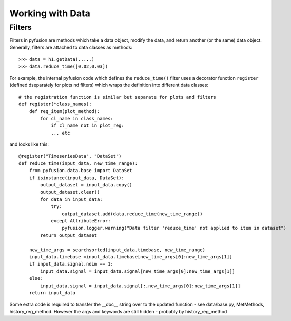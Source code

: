 .. _tut-workingwithdata:

*****************
Working with Data
*****************

Filters
^^^^^^^

Filters in pyfusion are methods which take a data object, modify the data, and return another (or the same) data object. Generally, filters are attached to data classes as methods::
 
 >>> data = h1.getData(.....)
 >>> data.reduce_time([0.02,0.03])


For example, the internal pyfusion code which defines the ``reduce_time()`` filter 
uses a decorator function ``register`` (defined dseparately for plots
nd filters) which wraps the definition into different data classes::

 # the registration function is similar but separate for plots and filters
 def register(*class_names):
     def reg_item(plot_method):
         for cl_name in class_names:
             if cl_name not in plot_reg:
	     ... etc

and looks like this::

 @register("TimeseriesData", "DataSet")
 def reduce_time(input_data, new_time_range):
     from pyfusion.data.base import DataSet
     if isinstance(input_data, DataSet):
         output_dataset = input_data.copy()
         output_dataset.clear()
         for data in input_data:
             try:
                 output_dataset.add(data.reduce_time(new_time_range))
             except AttributeError:
                 pyfusion.logger.warning("Data filter 'reduce_time' not applied to item in dataset")
         return output_dataset 

     new_time_args = searchsorted(input_data.timebase, new_time_range)
     input_data.timebase =input_data.timebase[new_time_args[0]:new_time_args[1]]
     if input_data.signal.ndim == 1:
         input_data.signal = input_data.signal[new_time_args[0]:new_time_args[1]]
     else:
         input_data.signal = input_data.signal[:,new_time_args[0]:new_time_args[1]]
     return input_data

Some extra code is required to transfer the __doc__ string over to the
updated function - see data/base.py, MetMethods, history_reg_method.
However the args and keywords are still hidden - probably by history_reg_method

